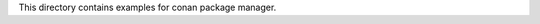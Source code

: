 This directory contains examples for conan package manager.

.. glossary::
    simple-lib
        example on packaging c++ cmake library
    simple-app
        example on using c++ library packaged by conan
